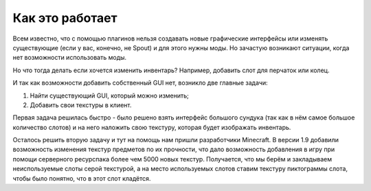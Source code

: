 ================
Как это работает
================

Всем известно, что с помощью плагинов нельзя создавать новые графические интерфейсы или изменять 
существующие (если у вас, конечно, не Spout) и для этого нужны моды. Но зачастую возникают 
ситуации, когда нет возможности использовать моды.

Но что тогда делать если хочется изменить инвентарь? Например, добавить слот для перчаток или 
колец.

И так как возможности добавить собственный GUI нет, возникло две главные задачи:

(1) Найти существующий GUI, который можно изменить;
(2) Добавить свои текстуры в клиент.

Первая задача решилась быстро - было решено взять интерфейс большого сундука (так как в нём самое большое количество слотов) и на него наложить свою текстуру, которая будет изображать инвентарь.

Осталось решить вторую задачу и тут на помощь нам пришли разработчики Minecraft. В версии 
1.9 добавили возможность изменения текстур предметов по их прочности, что дало возможность 
добавления в игру при помощи серверного ресурспака более чем 5000 новых текстур. Получается, что 
мы берём и закладываем неиспользуемые слоты серой текстурой, а на место используемых слотов 
ставим текстуру пиктограммы слота, чтобы было понятно, что в этот слот кладётся.